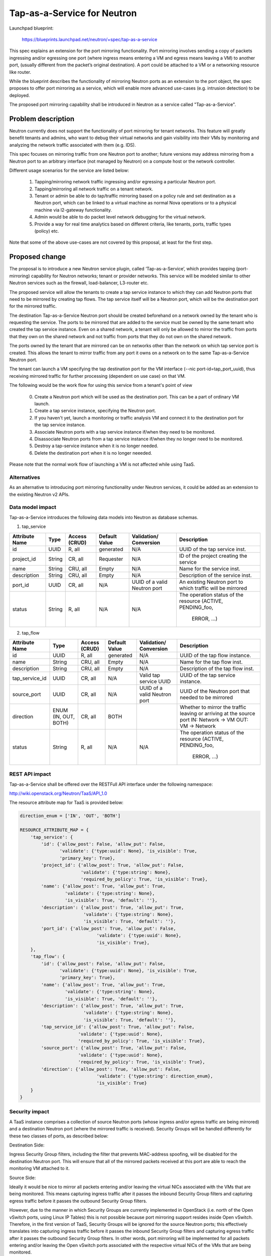 ..
 This work is licensed under a Creative Commons Attribution 3.0 Unported
 License.

 http://creativecommons.org/licenses/by/3.0/legalcode

============================
Tap-as-a-Service for Neutron
============================


Launchpad blueprint:

  https://blueprints.launchpad.net/neutron/+spec/tap-as-a-service

This spec explains an extension for the port mirroring functionality. Port
mirroring involves sending a copy of packets ingressing and/or egressing one
port (where ingress means entering a VM and egress means leaving a VM) to
another port, (usually different from the packet’s original destination).
A port could be attached to a VM or a networking resource like router.

While the blueprint describes the functionality of mirroring Neutron ports as
an extension to the port object, the spec proposes to offer port mirroring as a
service, which will enable more advanced use-cases (e.g. intrusion detection)
to be deployed.

The proposed port mirroring capability shall be introduced in Neutron as a
service called "Tap-as-a-Service".

Problem description
===================

Neutron currently does not support the functionality of port mirroring for
tenant networks. This feature will greatly benefit tenants and admins, who
want to debug their virtual networks and gain visibility into their VMs by
monitoring and analyzing the network traffic associated with them (e.g. IDS).

This spec focuses on mirroring traffic from one Neutron port to another;
future versions may address mirroring from a Neutron port to an arbitrary
interface (not managed by Neutron) on a compute host or the network controller.

Different usage scenarios for the service are listed below:

  1. Tapping/mirroring network traffic ingressing and/or egressing a particular
     Neutron port.
  2. Tapping/mirroring all network traffic on a tenant network.
  3. Tenant or admin be able to do tap/traffic mirroring based on a policy rule
     and set destination as a Neutron port, which can be linked to a virtual
     machine as normal Nova operations or to a physical machine via
     l2-gateway functionality.
  4. Admin would be able to do packet level network debugging for the virtual network.
  5. Provide a way for real time analytics based on different criteria, like tenants,
     ports, traffic types (policy) etc.

Note that some of the above use-cases are not covered by this proposal, at
least for the first step.


Proposed change
===============

The proposal is to introduce a new Neutron service plugin, called
‘Tap-as-a-Service’,
which provides tapping (port-mirroring) capability for Neutron networks;
tenant or provider networks. This service will be modeled similar to other
Neutron services such as the firewall, load-balancer, L3-router etc.

The proposed service will allow the tenants to create a tap service instance
to which they can add Neutron ports that need to be mirrored by creating tap
flows. The tap service itself will be a Neutron port, which will be the
destination port for the mirrored traffic.

The destination Tap-as-a-Service Neutron port should be created beforehand on
a network owned by the tenant who is requesting the service. The ports to be
mirrored that are added to the service must be owned by the same tenant who
created the tap service instance. Even on a shared network, a tenant will only
be allowed to mirror the traffic from ports that they own on the shared
network and not traffic from ports that they do not own on the shared network.

The ports owned by the tenant that are mirrored can be on networks other
than the network on which tap service port is created. This allows the tenant
to mirror traffic from any port it owns on a network on to the same
Tap-as-a-Service Neutron port.

The tenant can launch a VM specifying the tap destination port for the VM
interface (--nic port-id=tap_port_uuid), thus receiving mirrored traffic for
further processing (dependent on use case) on that VM.

The following would be the work flow for using this service from a tenant's
point of view

  0. Create a Neutron port which will be used as the destination port.
     This can be a part of ordinary VM launch.

  1. Create a tap service instance, specifying the Neutron port.

  2. If you haven't yet, launch a monitoring or traffic analysis VM and
     connect it to the destination port for the tap service instance.

  3. Associate Neutron ports with a tap service instance if/when they need to be
     monitored.

  4. Disassociate Neutron ports from a tap service instance if/when they no
     longer need to be monitored.

  5. Destroy a tap-service instance when it is no longer needed.

  6. Delete the destination port when it is no longer neeeded.

Please note that the normal work flow of launching a VM is not affected while
using TaaS.


Alternatives
------------

As an alternative to introducing port mirroring functionality under Neutron
services, it could be added as an extension to the existing Neutron v2 APIs.


Data model impact
-----------------

Tap-as-a-Service introduces the following data models into Neutron as database
schemas.

1. tap_service

+-------------+--------+----------+-----------+---------------+-------------------------+
| Attribute   | Type   | Access   | Default   | Validation/   | Description             |
| Name        |        | (CRUD)   | Value     | Conversion    |                         |
+=============+========+==========+===========+===============+=========================+
| id          | UUID   | R, all   | generated | N/A           | UUID of the tap         |
|             |        |          |           |               | service inst.           |
+-------------+--------+----------+-----------+---------------+-------------------------+
| project_id  | String | CR, all  | Requester | N/A           | ID of the               |
|             |        |          |           |               | project creating        |
|             |        |          |           |               | the service             |
+-------------+--------+----------+-----------+---------------+-------------------------+
| name        | String | CRU, all | Empty     | N/A           | Name for the service    |
|             |        |          |           |               | inst.                   |
+-------------+--------+----------+-----------+---------------+-------------------------+
| description | String | CRU, all | Empty     | N/A           | Description of the      |
|             |        |          |           |               | service inst.           |
+-------------+--------+----------+-----------+---------------+-------------------------+
| port_id     | UUID   | CR, all  | N/A       | UUID of a     | An existing Neutron port|
|             |        |          |           | valid Neutron | to which traffic will   |
|             |        |          |           | port          | be mirrored             |
+-------------+--------+----------+-----------+---------------+-------------------------+
| status      | String | R, all   | N/A       | N/A           | The operation status of |
|             |        |          |           |               | the resource            |
|             |        |          |           |               | (ACTIVE, PENDING_foo,   |
|             |        |          |           |               |  ERROR, ...)            |
+-------------+--------+----------+-----------+---------------+-------------------------+

2. tap_flow

+----------------+--------+----------+-----------+---------------+-------------------------+
| Attribute      | Type   | Access   | Default   | Validation/   | Description             |
| Name           |        | (CRUD)   | Value     | Conversion    |                         |
+================+========+==========+===========+===============+=========================+
| id             | UUID   | R, all   | generated | N/A           | UUID of the             |
|                |        |          |           |               | tap flow instance.      |
+----------------+--------+----------+-----------+---------------+-------------------------+
| name           | String | CRU, all | Empty     | N/A           | Name for the tap flow   |
|                |        |          |           |               | inst.                   |
+----------------+--------+----------+-----------+---------------+-------------------------+
| description    | String | CRU, all | Empty     | N/A           | Description of the      |
|                |        |          |           |               | tap flow inst.          |
+----------------+--------+----------+-----------+---------------+-------------------------+
| tap_service_id | UUID   | CR, all  | N/A       | Valid tap     | UUID of the tap         |
|                |        |          |           | service UUID  | service instance.       |
+----------------+--------+----------+-----------+---------------+-------------------------+
| source_port    | UUID   | CR, all  | N/A       | UUID of a     | UUID of the Neutron     |
|                |        |          |           | valid Neutron | port that needed to be  |
|                |        |          |           | port          | mirrored                |
+----------------+--------+----------+-----------+---------------+-------------------------+
| direction      | ENUM   | CR, all  | BOTH      |               | Whether to mirror the   |
|                | (IN,   |          |           |               | traffic leaving or      |
|                | OUT,   |          |           |               | arriving at the         |
|                | BOTH)  |          |           |               | source port             |
|                |        |          |           |               | IN: Network -> VM       |
|                |        |          |           |               | OUT: VM -> Network      |
+----------------+--------+----------+-----------+---------------+-------------------------+
| status         | String | R, all   | N/A       | N/A           | The operation status of |
|                |        |          |           |               | the resource            |
|                |        |          |           |               | (ACTIVE, PENDING_foo,   |
|                |        |          |           |               |  ERROR, ...)            |
+----------------+--------+----------+-----------+---------------+-------------------------+


REST API impact
---------------

Tap-as-a-Service shall be offered over the RESTFull API interface under
the following namespace:

http://wiki.openstack.org/Neutron/TaaS/API_1.0

The resource attribute map for TaaS is provided below:

.. code-block:: python

  direction_enum = ['IN', 'OUT', 'BOTH']

  RESOURCE_ATTRIBUTE_MAP = {
      'tap_service': {
          'id': {'allow_post': False, 'allow_put': False,
                 'validate': {'type:uuid': None}, 'is_visible': True,
                 'primary_key': True},
          'project_id': {'allow_post': True, 'allow_put': False,
                         'validate': {'type:string': None},
                         'required_by_policy': True, 'is_visible': True},
          'name': {'allow_post': True, 'allow_put': True,
                   'validate': {'type:string': None},
                   'is_visible': True, 'default': ''},
          'description': {'allow_post': True, 'allow_put': True,
                          'validate': {'type:string': None},
                          'is_visible': True, 'default': ''},
          'port_id': {'allow_post': True, 'allow_put': False,
                               'validate': {'type:uuid': None},
                               'is_visible': True},
      },
      'tap_flow': {
          'id': {'allow_post': False, 'allow_put': False,
                 'validate': {'type:uuid': None}, 'is_visible': True,
                 'primary_key': True},
          'name': {'allow_post': True, 'allow_put': True,
                   'validate': {'type:string': None},
                   'is_visible': True, 'default': ''},
          'description': {'allow_post': True, 'allow_put': True,
                          'validate': {'type:string': None},
                          'is_visible': True, 'default': ''},
          'tap_service_id': {'allow_post': True, 'allow_put': False,
                        'validate': {'type:uuid': None},
                        'required_by_policy': True, 'is_visible': True},
          'source_port': {'allow_post': True, 'allow_put': False,
                        'validate': {'type:uuid': None},
                        'required_by_policy': True, 'is_visible': True},
          'direction': {'allow_post': True, 'allow_put': False,
                               'validate': {'type:string': direction_enum},
                               'is_visible': True}
      }
  }


Security impact
---------------

A TaaS instance comprises a collection of source Neutron ports (whose
ingress and/or egress traffic are being mirrored) and a destination Neutron
port (where the mirrored traffic is received). Security Groups will be
handled differently for these two classes of ports, as described below:

Destination Side:

Ingress Security Group filters, including the filter that prevents MAC-address
spoofing, will be disabled for the destination Neutron port. This will ensure
that all of the mirrored packets received at this port are able to reach the
monitoring VM attached to it.

Source Side:

Ideally it would be nice to mirror all packets entering and/or leaving the
virtual NICs associated with the VMs that are being monitored. This means
capturing ingress traffic after it passes the inbound Security Group filters
and capturing egress traffic before it passes the outbound Security Group
filters.

However, due to the manner in which Security Groups are currently implemented
in OpenStack (i.e. north of the Open vSwitch ports, using Linux IP Tables) this
is not possible because port mirroring support resides inside Open vSwitch.
Therefore, in the first version of TaaS, Security Groups will be ignored for
the source Neutron ports; this effectively translates into capturing ingress
traffic before it passes the inbound Security Group filters and capturing
egress traffic after it passes the outbound Security Group filters. In other
words, port mirroring will be implemented for all packets entering and/or
leaving the Open vSwitch ports associated with the respective virtual NICs of
the VMs that are being monitored.

There is a separate effort that has been initiated to implement Security Groups
within OpenvSwitch. A later version of TaaS may make use of this feature, if
and when it is available, so that we can realize the ideal behavior described
above. It should be noted that such an enhancement should not require a change
to the TaaS data model.

Keeping data privacy aspects in mind and preventing the data center admin
from snooping on tenant's network traffic without their knowledge, the admin
shall not be allowed to mirror traffic from any ports that belong to tenants.
Hence creation of 'Tap_Flow' is only permitted on ports that are owned by the
creating tenant.

If an admin wants to monitor tenant's traffic, the admin will have to join that
tenant as a member. This will ensure that the tenant is aware that the admin
might be monitoring their traffic.


Notifications impact
--------------------

A set of new RPC calls for communication between the TaaS server and agents
are required and will be put in place as part of the reference implementation.


IPv6 impact
--------------------
None


Other end user impact
---------------------

Users will be able to invoke and access the TaaS APIs through
python-neutronclient.


Performance Impact
------------------

The performance impact of mirroring traffic needs to be examined and
quantified. The impact of a tenant potentially mirroring all traffic from
all ports could be large and needs more examination.

Some alternatives to reduce the amount of mirrored traffic are listed below.

  1. Rate limiting on the ports being mirrored.
  2. Filters to select certain flows ingressing/egressing a port to be
     mirrored.
  3. Having a quota on the number of TaaS Flows that can be defined by the
     tenant.


Other deployer impact
---------------------

Configurations for the service plugin will be added later.

A new bridge (br-tap) mentioned in Implementation section.


Developer impact
----------------
This will be a new extension API, and will not affect the existing API.


Community impact
----------------
None


Follow up work
--------------

Going forward, TaaS would be incorporated with Service Insertion [2]_ similar
to other existing services like FWaaS, LBaaS, and VPNaaS.

While integrating Tap-as-a-Service with Service Insertion the key changes to
the data model needed would be the removal of 'network_id' and 'port_id' from
the 'Tap_Service' data model.

Some policy based filtering rules would help alleviate the potential performance
issues.

We might want to ensure exclusive use of the destination port.

We might want to create the destination port automatically on tap-service
creation, rather than specifying an existing port.  In that case, network_id
should be taken as a parameter for tap-service creation, instead of port_id.

We might want to allow the destination port be used for purposes other than
just launching a VM on it, for example the port could be used as an
'external-port' [1]_ to get the mirrored data out from the tenant virtual
network on a device or network not managed by openstack.

We might want to introduce a way to tap a whole traffic for the specified
network.

We need a mechanism to coordinate usage of various resources with other
agent extensions.  E.g. OVS flows, tunnel IDs, VLAN IDs.


Implementation
==============

The reference implementation for TaaS will be based on Open vSwitch. In
addition to the existing integration (br-int) and tunnel (br-tun) bridges, a
separate tap bridge (br-tap) will be used. The tap bridge provides nice
isolation for supporting more complex TaaS features (e.g. filtering mirrored
packets) in the future.

The tapping operation will be realized by adding higher priority flows in
br-int, which duplicate the ingress and/or egress packets associated with
specific ports (belonging to the VMs being monitored) and send the copies to
br-tap. Packets sent to br-tap will also be tagged with an appropriate VLAN id
corresponding to the associated TaaS instance (in the initial release these
VLAN ids may be reserved from highest to lowest; in later releases it should be
coordinated with the Neutron service). The original packets will continue to be
processed normally, so as not to affect the traffic patterns of the VMs being
monitored.

Flows will be placed in br-tap to determine if the mirrored traffic should be
sent to br-tun or not. If the destination port of a Tap-aaS instance happens to
reside on the same host as a source port, packets from that source port will be
returned to br-int; otherwise they will be forwarded to br-tun for delivery to
a remote node.

Packets arriving at br-tun from br-tap will get routed to the destination ports
of appropriate TaaS instances using the same GRE or VXLAN tunnel network that
is used to pass regular traffic between hosts. Separate tunnel IDs will be used
to isolate different TaaS instances from one another and from the normal
(non-mirrored) traffic passing through the bridge. This will ensure that proper
action can be taken on the receiving end of a tunnel so that mirrored traffic
is sent to br-tap instead of br-int. Special flows will be used in br-tun to
automatically learn about the location of the destination ports of TaaS
instances.

Packets entering br-tap from br-tun will be forwarded to br-int only if the
destination port of the corresponding TaaS instance resides on the same host.
Finally, packets entering br-int from br-tap will be delivered to the
appropriate destination port after the TaaS instance VLAN id is replaced with
the VLAN id for the port.


Assignee(s)
-----------

* Vinay Yadhav


Work Items
----------

* TaaS API and data model implementation.
* TaaS OVS driver.
* OVS agent changes for port mirroring.


Dependencies
============

None


Testing
=======

* Unit Tests to be added.
* Functional tests in tempest to be added.
* API Tests in Tempest to be added.


Documentation Impact
====================

* User Documentation needs to be updated
* Developer Documentation needs to be updated


References
==========

.. [1] External port
   https://review.openstack.org/#/c/87825

.. [2] Service base and insertion
   https://review.openstack.org/#/c/93128

.. [3] NFV unaddressed interfaces
   https://review.openstack.org/#/c/97715/
